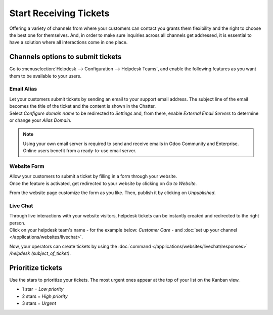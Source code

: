 =======================
Start Receiving Tickets
=======================

Offering a variety of channels from where your customers can contact you grants them flexibility
and the right to choose the best one for themselves. And, in order to make sure inquiries across
all channels get addressed, it is essential to have a solution where all interactions come in one
place.

Channels options to submit tickets
==================================

Go to :menuselection:`Helpdesk --> Configuration --> Helpdesk Teams`, and enable the following
features as you want them to be available to your users.

.. image:: receiving_tickets/channels_options.png
   :align: center
   :alt: View of a helpdesk teams setting page emphasizing the channels options in Odoo Helpdesk

Email Alias
-----------

| Let your customers submit tickets by sending an email to your support email address. The subject
  line of the email becomes the title of the ticket and the content is shown in the Chatter.
| Select *Configure domain name* to be redirected to *Settings* and, from there, enable *External
  Email Servers* to determine or change your *Alias Domain*.

.. image:: receiving_tickets/channels_emailalias.png
   :align: center
   :height: 250
   :alt: View of the settings page of a helpdesk team emphasizing the email alias feature
         in Odoo Helpdesk

.. note::
   Using your own email server is required to send and receive emails in Odoo Community and
   Enterprise. Online users benefit from a ready-to-use email server.

Website Form
------------

| Allow your customers to submit a ticket by filling in a form through your website.
| Once the feature is activated, get redirected to your website by clicking on *Go to Website*.

.. image:: receiving_tickets/go_to_website.png
   :align: center
   :alt: View of the settings page of a helpdesk team emphasizing the Go to Website button in
         Odoo Helpdesk

From the website page customize the form as you like. Then, publish it by clicking on *Unpublished*.

.. image:: receiving_tickets/submit_a_ticket_form.png
   :align: center
   :alt: View of the website form to submit a ticket for Odoo Helpdesk

Live Chat
---------

| Through live interactions with your website visitors, helpdesk tickets can be instantly created
  and redirected to the right person.
| Click on your helpdesk team's name - for the example below: *Customer Care* -
  and :doc:`set up your channel </applications/websites/livechat>`.

.. image:: receiving_tickets/live_chat.png
   :align: center
   :alt: View of the settings page of a helpdesk team emphasizing the live chat features and links
         in Odoo Helpdesk

Now, your operators can create tickets by using the
:doc:`command </applications/websites/livechat/responses>` */helpdesk (subject_of_ticket)*.

Prioritize tickets
==================

Use the stars to prioritize your tickets. The most urgent ones appear at the top of your list on
the Kanban view.

- 1 star = *Low priority*
- 2 stars = *High priority*
- 3 stars = *Urgent*

.. image:: receiving_tickets/kanban_view_prioritize.png
   :align: center
   :height: 330
   :alt: View of a team’s kanban view and the prioritized tasks in Odoo Helpdesk

.. seealso::
   - :doc:`sla`
   - :doc:`../advanced/close_tickets`
   - :doc:`/applications/general/email_communication/email_servers`
